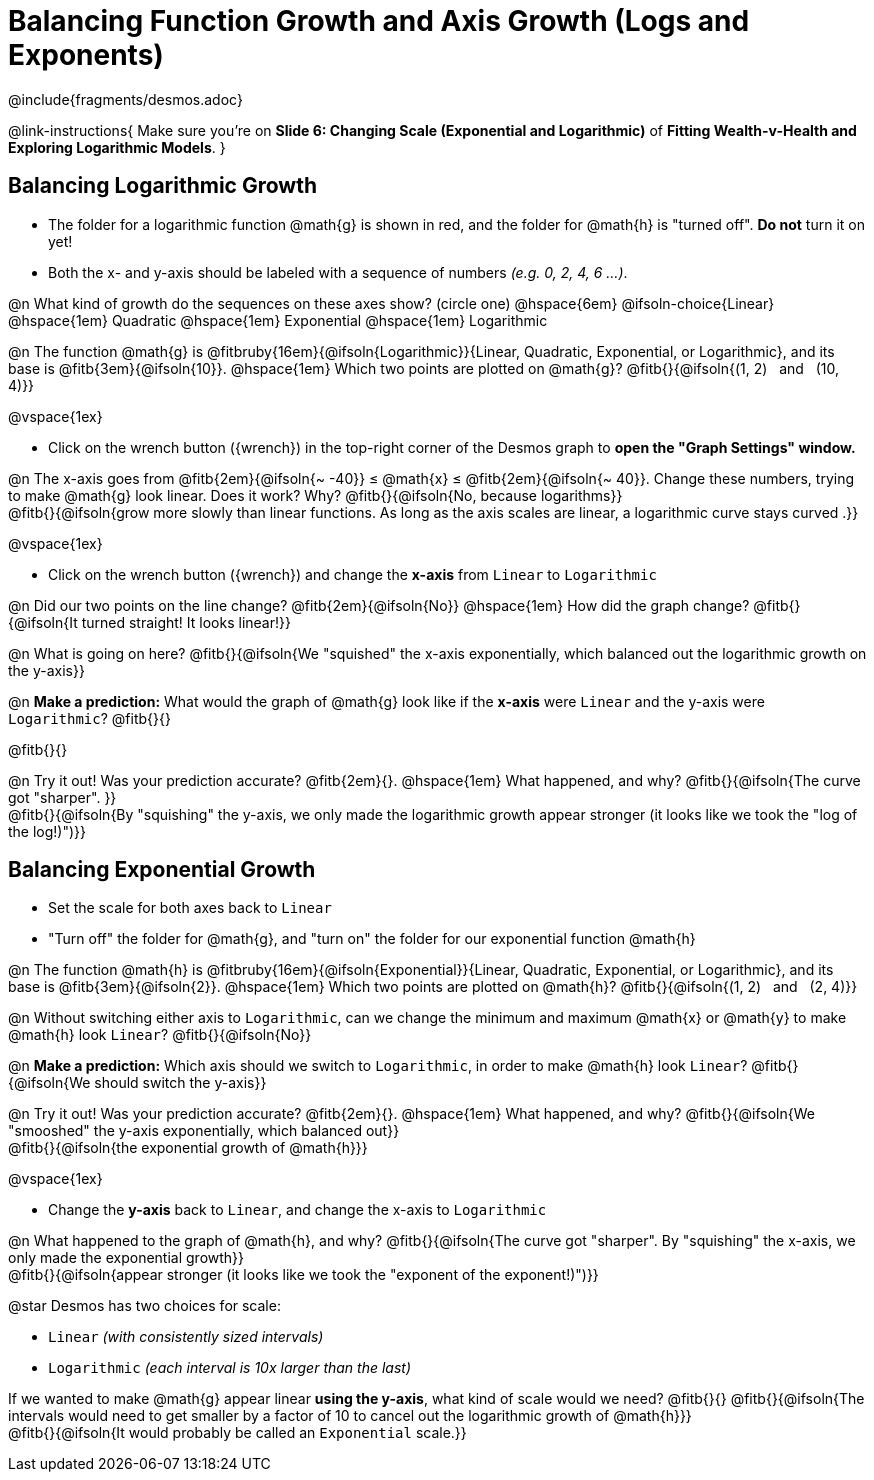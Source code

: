 = Balancing Function Growth and Axis Growth (Logs and Exponents)

++++
<style>
/* Shrink vertical spacing on fitbs, and allow them to be smaller than normal */
.fitb, .fitbruby{padding-top: 1rem; min-width: unset !important; }
</style>
++++

////
- Import Desmos Styles
-
- This includes some inline CSS which loads the Desmos font,
- which includes special glyphs used for icons on Desmos.com
-
- It also defines the classname '.desmosbutton', which is used
- to style all demos glyphs
-
- Finally, it defines AsciiDoc variables for glyphs we use:
- {points}
- {caret}
- {magnifying}
- {wrench}
-
- Here's an example of using these:
- This is a wrench icon in desmos: [.desmosbutton]#{wrench}#
////

@include{fragments/desmos.adoc}

@link-instructions{
Make sure you're on *Slide 6: Changing Scale (Exponential and Logarithmic)* of *Fitting Wealth-v-Health and Exploring Logarithmic Models*.
}

== Balancing Logarithmic Growth

- The folder for a logarithmic function @math{g} is shown in red, and the folder for @math{h} is "turned off". *Do not* turn it on yet!
- Both the x- and y-axis should be labeled with a sequence of numbers _(e.g. 0, 2, 4, 6 ...)_.

@n What kind of growth do the sequences on these axes show? (circle one) @hspace{6em}
@ifsoln-choice{Linear} 		@hspace{1em}
Quadratic 					@hspace{1em}
Exponential 				@hspace{1em}
Logarithmic

@n The function @math{g} is @fitbruby{16em}{@ifsoln{Logarithmic}}{Linear, Quadratic, Exponential, or Logarithmic}, and its base is @fitb{3em}{@ifsoln{10}}. @hspace{1em} Which two points are plotted on @math{g}? @fitb{}{@ifsoln{(1, 2) {nbsp} and {nbsp} (10, 4)}}

@vspace{1ex}

- Click on the wrench button ([.desmosbutton]#{wrench}#) in the top-right corner of the Desmos graph to *open the "Graph Settings" window.*

@n The x-axis goes from @fitb{2em}{@ifsoln{~ -40}} ≤ @math{x} ≤ @fitb{2em}{@ifsoln{~ 40}}. Change these numbers, trying to make @math{g} look linear. Does it work? Why? @fitb{}{@ifsoln{No, because logarithms}} +
@fitb{}{@ifsoln{grow more slowly than linear functions. As long as the axis scales are linear, a logarithmic curve stays curved .}}

@vspace{1ex}

- Click on the wrench button ([.desmosbutton]#{wrench}#) and change the *x-axis* from `Linear` to `Logarithmic`

@n Did our two points on the line change? @fitb{2em}{@ifsoln{No}} @hspace{1em} How did the graph change? @fitb{}{@ifsoln{It turned straight! It looks linear!}} + 

@n What is going on here? @fitb{}{@ifsoln{We "squished" the x-axis exponentially, which balanced out the logarithmic growth on the y-axis}} +

@n *Make a prediction:* What would the graph of @math{g} look like if the *x-axis* were `Linear` and the y-axis were `Logarithmic`? @fitb{}{}

@fitb{}{}

@n Try it out! Was your prediction accurate? @fitb{2em}{}. @hspace{1em} What happened, and why? @fitb{}{@ifsoln{The curve got "sharper". }} + 
@fitb{}{@ifsoln{By "squishing" the y-axis, we only made the logarithmic growth appear stronger (it looks like we took the "log of the log!)")}}

== Balancing Exponential Growth

- Set the scale for both axes back to `Linear`
- "Turn off" the folder for @math{g}, and "turn on" the folder for our exponential function @math{h}

@n The function @math{h} is @fitbruby{16em}{@ifsoln{Exponential}}{Linear, Quadratic, Exponential, or Logarithmic}, and its base is @fitb{3em}{@ifsoln{2}}.  @hspace{1em} Which two points are plotted on @math{h}? @fitb{}{@ifsoln{(1, 2) {nbsp} and {nbsp} (2, 4)}}

@n Without switching either axis to `Logarithmic`, can we change the minimum and maximum @math{x} or @math{y} to make @math{h} look `Linear`? @fitb{}{@ifsoln{No}}

@n *Make a prediction:* Which axis should we switch to `Logarithmic`, in order to make @math{h} look `Linear`? @fitb{}{@ifsoln{We should switch the y-axis}}

@n Try it out! Was your prediction accurate? @fitb{2em}{}. @hspace{1em} What happened, and why? @fitb{}{@ifsoln{We "smooshed" the y-axis exponentially, which balanced out}} +
@fitb{}{@ifsoln{the exponential growth of @math{h}}} 

@vspace{1ex}

- Change the *y-axis* back to `Linear`, and change the x-axis to `Logarithmic`

@n What happened to the graph of @math{h}, and why? @fitb{}{@ifsoln{The curve got "sharper". By "squishing" the x-axis, we only made the exponential growth}} + 
@fitb{}{@ifsoln{appear stronger (it looks like we took the "exponent of the exponent!)")}}

@star Desmos has two choices for scale: 

- `Linear` _(with consistently sized intervals)_ 
- `Logarithmic` _(each interval is 10x larger than the last)_

If we wanted to make @math{g} appear linear *using the y-axis*, what kind of scale would we need? @fitb{}{}
@fitb{}{@ifsoln{The intervals would need to get smaller by a factor of 10 to cancel out the logarithmic growth of @math{h}}} +
@fitb{}{@ifsoln{It would probably be called an `Exponential` scale.}}
